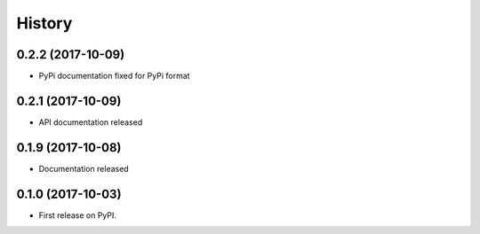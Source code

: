 History
=======

0.2.2 (2017-10-09)
------------------

* PyPi documentation fixed for PyPi format

0.2.1 (2017-10-09)
------------------

* API documentation released

0.1.9 (2017-10-08)
------------------

* Documentation released

0.1.0 (2017-10-03)
------------------

* First release on PyPI.

